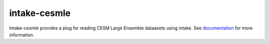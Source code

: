 ===============================
intake-cesmle
===============================

.. image:: https://img.shields.io/circleci/project/github/NCAR/intake-cesmle/master.svg?style=for-the-badge
    :target: https://circleci.com/gh/NCAR/intake-cesmle/tree/master

.. image:: https://img.shields.io/codecov/c/github/NCAR/intake-cesmle.svg?style=for-the-badge
    :target: https://codecov.io/gh/NCAR/intake-cesmle


.. image:: https://img.shields.io/readthedocs/intake-cesmle/latest.svg?style=for-the-badge
    :target: https://intake-cesmle.readthedocs.io/en/latest/?badge=latest
    :alt: Documentation Status

Intake-cesmle provides a plug for reading CESM Large Ensemble dataasets using intake.
See documentation_ for more information.

.. _documentation: https://intake-cesmle.readthedocs.io/en/latest/

